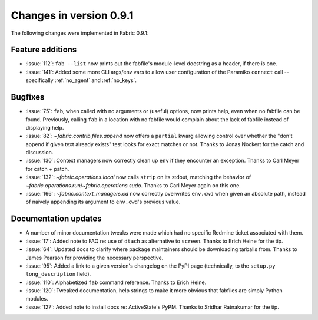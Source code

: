 ========================
Changes in version 0.9.1
========================

The following changes were implemented in Fabric 0.9.1:

Feature additions
=================

* :issue:`112`: ``fab --list`` now prints out the fabfile's module-level
  docstring as a header, if there is one.
* :issue:`141`: Added some more CLI args/env vars to allow user configuration
  of the Paramiko ``connect`` call -- specifically :ref:`no_agent` and
  :ref:`no_keys`.


Bugfixes
========

* :issue:`75`: ``fab``, when called with no arguments or (useful) options, now
  prints help, even when no fabfile can be found. Previously, calling ``fab``
  in a location with no fabfile would complain about the lack of fabfile
  instead of displaying help.
* :issue:`82`: `~fabric.contrib.files.append` now offers a ``partial`` kwarg
  allowing control over whether the "don't append if given text already exists"
  test looks for exact matches or not. Thanks to Jonas Nockert for the catch
  and discussion.
* :issue:`130`: Context managers now correctly clean up ``env`` if they
  encounter an exception. Thanks to Carl Meyer for catch + patch.
* :issue:`132`: `~fabric.operations.local` now calls ``strip`` on its stdout,
  matching the behavior of `~fabric.operations.run`/`~fabric.operations.sudo`.
  Thanks to Carl Meyer again on this one.
* :issue:`166`: `~fabric.context_managers.cd` now correctly overwrites
  ``env.cwd`` when given an absolute path, instead of naively appending its
  argument to ``env.cwd``'s previous value.


Documentation updates
=====================

* A number of minor documentation tweaks were made which had no specific
  Redmine ticket associated with them.
* :issue:`17`: Added note to FAQ re: use of ``dtach`` as alternative to
  ``screen``. Thanks to Erich Heine for the tip.
* :issue:`64`: Updated docs to clarify where package maintainers should be
  downloading tarballs from. Thanks to James Pearson for providing the
  necessary perspective.
* :issue:`95`: Added a link to a given version's changelog on the PyPI page
  (technically, to the ``setup.py`` ``long_description`` field).
* :issue:`110`: Alphabetized ``fab`` command reference. Thanks to Erich Heine.
* :issue:`120`: Tweaked documentation, help strings to make it more obvious
  that fabfiles are simply Python modules.
* :issue:`127`: Added note to install docs re: ActiveState's PyPM. Thanks to
  Sridhar Ratnakumar for the tip. 
